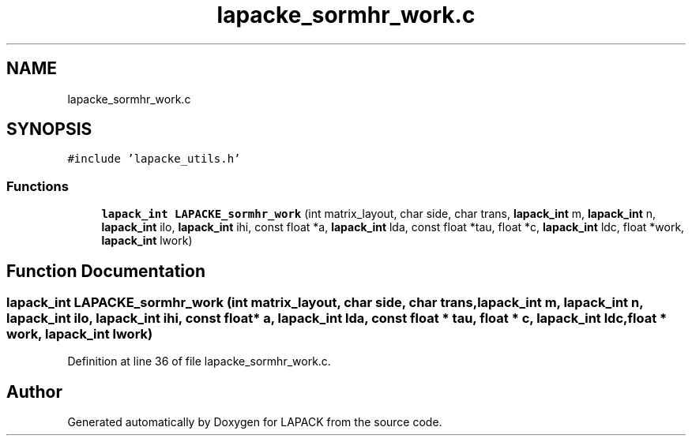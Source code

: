 .TH "lapacke_sormhr_work.c" 3 "Tue Nov 14 2017" "Version 3.8.0" "LAPACK" \" -*- nroff -*-
.ad l
.nh
.SH NAME
lapacke_sormhr_work.c
.SH SYNOPSIS
.br
.PP
\fC#include 'lapacke_utils\&.h'\fP
.br

.SS "Functions"

.in +1c
.ti -1c
.RI "\fBlapack_int\fP \fBLAPACKE_sormhr_work\fP (int matrix_layout, char side, char trans, \fBlapack_int\fP m, \fBlapack_int\fP n, \fBlapack_int\fP ilo, \fBlapack_int\fP ihi, const float *a, \fBlapack_int\fP lda, const float *tau, float *c, \fBlapack_int\fP ldc, float *work, \fBlapack_int\fP lwork)"
.br
.in -1c
.SH "Function Documentation"
.PP 
.SS "\fBlapack_int\fP LAPACKE_sormhr_work (int matrix_layout, char side, char trans, \fBlapack_int\fP m, \fBlapack_int\fP n, \fBlapack_int\fP ilo, \fBlapack_int\fP ihi, const float * a, \fBlapack_int\fP lda, const float * tau, float * c, \fBlapack_int\fP ldc, float * work, \fBlapack_int\fP lwork)"

.PP
Definition at line 36 of file lapacke_sormhr_work\&.c\&.
.SH "Author"
.PP 
Generated automatically by Doxygen for LAPACK from the source code\&.
